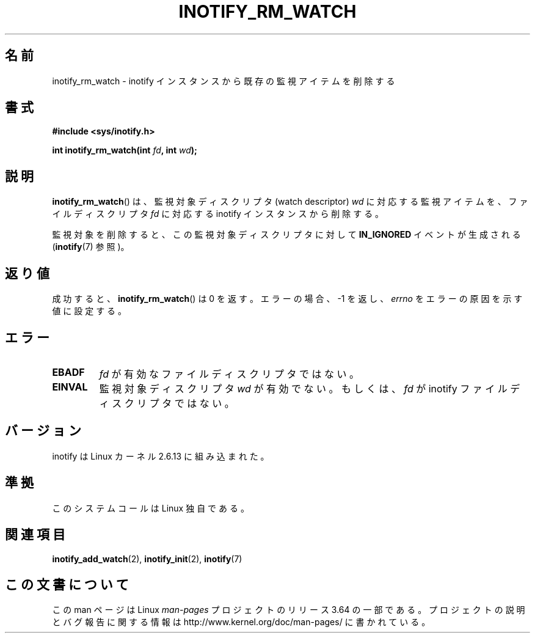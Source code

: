 .\" Copyright (C) 2005 Robert Love
.\"
.\" %%%LICENSE_START(GPLv2+_DOC_FULL)
.\" This is free documentation; you can redistribute it and/or
.\" modify it under the terms of the GNU General Public License as
.\" published by the Free Software Foundation; either version 2 of
.\" the License, or (at your option) any later version.
.\"
.\" The GNU General Public License's references to "object code"
.\" and "executables" are to be interpreted as the output of any
.\" document formatting or typesetting system, including
.\" intermediate and printed output.
.\"
.\" This manual is distributed in the hope that it will be useful,
.\" but WITHOUT ANY WARRANTY; without even the implied warranty of
.\" MERCHANTABILITY or FITNESS FOR A PARTICULAR PURPOSE.  See the
.\" GNU General Public License for more details.
.\"
.\" You should have received a copy of the GNU General Public
.\" License along with this manual; if not, see
.\" <http://www.gnu.org/licenses/>.
.\" %%%LICENSE_END
.\"
.\" 2005-07-19 Robert Love <rlove@rlove.org> - initial version
.\" 2006-02-07 mtk, minor changes
.\"
.\"*******************************************************************
.\"
.\" This file was generated with po4a. Translate the source file.
.\"
.\"*******************************************************************
.\"
.\" Japanese Version Copyright (c) 2006 Akihiro MOTOKI
.\"         all rights reserved.
.\" Translated 2006-08-15, Akihiro MOTOKI <amotoki@dd.iij4u.or.jp>, LDP v2.39
.\"
.TH INOTIFY_RM_WATCH 2 2010\-10\-15 Linux "Linux Programmer's Manual"
.SH 名前
inotify_rm_watch \- inotify インスタンスから既存の監視アイテムを削除する
.SH 書式
\fB#include <sys/inotify.h>\fP
.sp
.\" Before glibc 2.10, the second argument was types as uint32_t.
.\" http://sources.redhat.com/bugzilla/show_bug.cgi?id=7040
\fBint inotify_rm_watch(int \fP\fIfd\fP\fB, int \fP\fIwd\fP\fB);\fP
.SH 説明
\fBinotify_rm_watch\fP()  は、監視対象ディスクリプタ (watch descriptor)  \fIwd\fP に対応する監視アイテムを、
ファイルディスクリプタ \fIfd\fP に対応する inotify インスタンスから削除する。

監視対象を削除すると、 この監視対象ディスクリプタに対して \fBIN_IGNORED\fP イベントが生成される (\fBinotify\fP(7)  参照)。
.SH 返り値
成功すると、\fBinotify_rm_watch\fP() は 0 を返す。 エラーの場合、\-1 を返し、 \fIerrno\fP
をエラーの原因を示す値に設定する。
.SH エラー
.TP 
\fBEBADF\fP
\fIfd\fP が有効なファイルディスクリプタではない。
.TP 
\fBEINVAL\fP
監視対象ディスクリプタ \fIwd\fP が有効でない。もしくは、 \fIfd\fP が inotify ファイルディスクリプタではない。
.SH バージョン
inotify は Linux カーネル 2.6.13 に組み込まれた。
.SH 準拠
このシステムコールは Linux 独自である。
.SH 関連項目
\fBinotify_add_watch\fP(2), \fBinotify_init\fP(2), \fBinotify\fP(7)
.SH この文書について
この man ページは Linux \fIman\-pages\fP プロジェクトのリリース 3.64 の一部
である。プロジェクトの説明とバグ報告に関する情報は
http://www.kernel.org/doc/man\-pages/ に書かれている。
